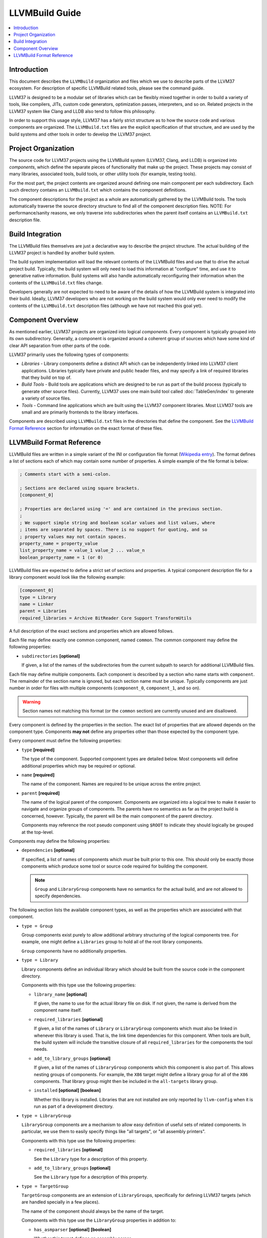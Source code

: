 ===============
LLVMBuild Guide
===============

.. contents::
   :local:

Introduction
============

This document describes the ``LLVMBuild`` organization and files which
we use to describe parts of the LLVM37 ecosystem. For description of
specific LLVMBuild related tools, please see the command guide.

LLVM37 is designed to be a modular set of libraries which can be flexibly
mixed together in order to build a variety of tools, like compilers,
JITs, custom code generators, optimization passes, interpreters, and so
on. Related projects in the LLVM37 system like Clang and LLDB also tend to
follow this philosophy.

In order to support this usage style, LLVM37 has a fairly strict structure
as to how the source code and various components are organized. The
``LLVMBuild.txt`` files are the explicit specification of that
structure, and are used by the build systems and other tools in order to
develop the LLVM37 project.

Project Organization
====================

The source code for LLVM37 projects using the LLVMBuild system (LLVM37,
Clang, and LLDB) is organized into *components*, which define the
separate pieces of functionality that make up the project. These
projects may consist of many libraries, associated tools, build tools,
or other utility tools (for example, testing tools).

For the most part, the project contents are organized around defining
one main component per each subdirectory. Each such directory contains
an ``LLVMBuild.txt`` which contains the component definitions.

The component descriptions for the project as a whole are automatically
gathered by the LLVMBuild tools. The tools automatically traverse the
source directory structure to find all of the component description
files. NOTE: For performance/sanity reasons, we only traverse into
subdirectories when the parent itself contains an ``LLVMBuild.txt``
description file.

Build Integration
=================

The LLVMBuild files themselves are just a declarative way to describe
the project structure. The actual building of the LLVM37 project is
handled by another build system.

The build system implementation will load the relevant contents of the
LLVMBuild files and use that to drive the actual project build.
Typically, the build system will only need to load this information at
"configure" time, and use it to generative native information. Build
systems will also handle automatically reconfiguring their information
when the contents of the ``LLVMBuild.txt`` files change.

Developers generally are not expected to need to be aware of the details
of how the LLVMBuild system is integrated into their build. Ideally,
LLVM37 developers who are not working on the build system would only ever
need to modify the contents of the ``LLVMBuild.txt`` description files
(although we have not reached this goal yet).

Component Overview
==================

As mentioned earlier, LLVM37 projects are organized into logical
*components*. Every component is typically grouped into its own
subdirectory. Generally, a component is organized around a coherent
group of sources which have some kind of clear API separation from other
parts of the code.

LLVM37 primarily uses the following types of components:

- *Libraries* - Library components define a distinct API which can be
  independently linked into LLVM37 client applications. Libraries typically
  have private and public header files, and may specify a link of required
  libraries that they build on top of.
- *Build Tools* - Build tools are applications which are designed to be run
  as part of the build process (typically to generate other source files).
  Currently, LLVM37 uses one main build tool called :doc:`TableGen/index`
  to generate a variety of source files.
- *Tools* - Command line applications which are built using the LLVM37
  component libraries. Most LLVM37 tools are small and are primarily
  frontends to the library interfaces.

Components are described using ``LLVMBuild.txt`` files in the directories
that define the component. See the `LLVMBuild Format Reference`_ section
for information on the exact format of these files.

LLVMBuild Format Reference
==========================

LLVMBuild files are written in a simple variant of the INI or configuration
file format (`Wikipedia entry`_). The format defines a list of sections
each of which may contain some number of properties. A simple example of
the file format is below:

.. _Wikipedia entry: http://en.wikipedia.org/wiki/INI_file

.. code-block:: ini

   ; Comments start with a semi-colon.

   ; Sections are declared using square brackets.
   [component_0]

   ; Properties are declared using '=' and are contained in the previous section.
   ;
   ; We support simple string and boolean scalar values and list values, where
   ; items are separated by spaces. There is no support for quoting, and so
   ; property values may not contain spaces.
   property_name = property_value
   list_property_name = value_1 value_2 ... value_n
   boolean_property_name = 1 (or 0)

LLVMBuild files are expected to define a strict set of sections and
properties. A typical component description file for a library
component would look like the following example:

.. code-block:: ini

   [component_0]
   type = Library
   name = Linker
   parent = Libraries
   required_libraries = Archive BitReader Core Support TransformUtils

A full description of the exact sections and properties which are
allowed follows.

Each file may define exactly one common component, named ``common``. The
common component may define the following properties:

-  ``subdirectories`` **[optional]**

   If given, a list of the names of the subdirectories from the current
   subpath to search for additional LLVMBuild files.

Each file may define multiple components. Each component is described by a
section who name starts with ``component``. The remainder of the section
name is ignored, but each section name must be unique. Typically components
are just number in order for files with multiple components
(``component_0``, ``component_1``, and so on).

.. warning::

   Section names not matching this format (or the ``common`` section) are
   currently unused and are disallowed.

Every component is defined by the properties in the section. The exact
list of properties that are allowed depends on the component type.
Components **may not** define any properties other than those expected
by the component type.

Every component must define the following properties:

-  ``type`` **[required]**

   The type of the component. Supported component types are detailed
   below. Most components will define additional properties which may be
   required or optional.

-  ``name`` **[required]**

   The name of the component. Names are required to be unique across the
   entire project.

-  ``parent`` **[required]**

   The name of the logical parent of the component. Components are
   organized into a logical tree to make it easier to navigate and
   organize groups of components. The parents have no semantics as far
   as the project build is concerned, however. Typically, the parent
   will be the main component of the parent directory.

   Components may reference the root pseudo component using ``$ROOT`` to
   indicate they should logically be grouped at the top-level.

Components may define the following properties:

-  ``dependencies`` **[optional]**

   If specified, a list of names of components which *must* be built
   prior to this one. This should only be exactly those components which
   produce some tool or source code required for building the component.

   .. note::

      ``Group`` and ``LibraryGroup`` components have no semantics for the
      actual build, and are not allowed to specify dependencies.

The following section lists the available component types, as well as
the properties which are associated with that component.

-  ``type = Group``

   Group components exist purely to allow additional arbitrary structuring
   of the logical components tree. For example, one might define a
   ``Libraries`` group to hold all of the root library components.

   ``Group`` components have no additionally properties.

-  ``type = Library``

   Library components define an individual library which should be built
   from the source code in the component directory.

   Components with this type use the following properties:

   -  ``library_name`` **[optional]**

      If given, the name to use for the actual library file on disk. If
      not given, the name is derived from the component name itself.

   -  ``required_libraries`` **[optional]**

      If given, a list of the names of ``Library`` or ``LibraryGroup``
      components which must also be linked in whenever this library is
      used. That is, the link time dependencies for this component. When
      tools are built, the build system will include the transitive closure
      of all ``required_libraries`` for the components the tool needs.

   -  ``add_to_library_groups`` **[optional]**

      If given, a list of the names of ``LibraryGroup`` components which
      this component is also part of. This allows nesting groups of
      components.  For example, the ``X86`` target might define a library
      group for all of the ``X86`` components. That library group might
      then be included in the ``all-targets`` library group.

   -  ``installed`` **[optional]** **[boolean]**

      Whether this library is installed. Libraries that are not installed
      are only reported by ``llvm-config`` when it is run as part of a
      development directory.

-  ``type = LibraryGroup``

   ``LibraryGroup`` components are a mechanism to allow easy definition of
   useful sets of related components. In particular, we use them to easily
   specify things like "all targets", or "all assembly printers".

   Components with this type use the following properties:

   -  ``required_libraries`` **[optional]**

      See the ``Library`` type for a description of this property.

   -  ``add_to_library_groups`` **[optional]**

      See the ``Library`` type for a description of this property.

-  ``type = TargetGroup``

   ``TargetGroup`` components are an extension of ``LibraryGroup``\s,
   specifically for defining LLVM37 targets (which are handled specially in a
   few places).

   The name of the component should always be the name of the target.

   Components with this type use the ``LibraryGroup`` properties in
   addition to:

   -  ``has_asmparser`` **[optional]** **[boolean]**

      Whether this target defines an assembly parser.

   -  ``has_asmprinter`` **[optional]** **[boolean]**

      Whether this target defines an assembly printer.

   -  ``has_disassembler`` **[optional]** **[boolean]**

      Whether this target defines a disassembler.

   -  ``has_jit`` **[optional]** **[boolean]**

      Whether this target supports JIT compilation.

-  ``type = Tool``

   ``Tool`` components define standalone command line tools which should be
   built from the source code in the component directory and linked.

   Components with this type use the following properties:

   -  ``required_libraries`` **[optional]**

      If given, a list of the names of ``Library`` or ``LibraryGroup``
      components which this tool is required to be linked with.

      .. note::

         The values should be the component names, which may not always
         match up with the actual library names on disk.

      Build systems are expected to properly include all of the libraries
      required by the linked components (i.e., the transitive closure of
      ``required_libraries``).

      Build systems are also expected to understand that those library
      components must be built prior to linking -- they do not also need
      to be listed under ``dependencies``.

-  ``type = BuildTool``

   ``BuildTool`` components are like ``Tool`` components, except that the
   tool is supposed to be built for the platform where the build is running
   (instead of that platform being targeted). Build systems are expected
   to handle the fact that required libraries may need to be built for
   multiple platforms in order to be able to link this tool.

   ``BuildTool`` components currently use the exact same properties as
   ``Tool`` components, the type distinction is only used to differentiate
   what the tool is built for.

